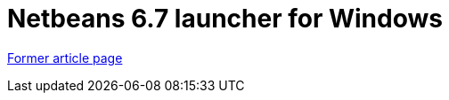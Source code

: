 // 
//     Licensed to the Apache Software Foundation (ASF) under one
//     or more contributor license agreements.  See the NOTICE file
//     distributed with this work for additional information
//     regarding copyright ownership.  The ASF licenses this file
//     to you under the Apache License, Version 2.0 (the
//     "License"); you may not use this file except in compliance
//     with the License.  You may obtain a copy of the License at
// 
//       http://www.apache.org/licenses/LICENSE-2.0
// 
//     Unless required by applicable law or agreed to in writing,
//     software distributed under the License is distributed on an
//     "AS IS" BASIS, WITHOUT WARRANTIES OR CONDITIONS OF ANY
//     KIND, either express or implied.  See the License for the
//     specific language governing permissions and limitations
//     under the License.
//

= Netbeans 6.7 launcher for Windows
:page-layout: wiki
:page-tags: wik
:jbake-status: published
:keywords: Apache NetBeans wiki WinNB67Launcher
:description: Apache NetBeans wiki WinNB67Launcher
:toc: left
:toc-title:
:page-syntax: true


link:https://web.archive.org/web/20210118053656/http://wiki.netbeans.org/WinNB67Launcher[Former article page]
